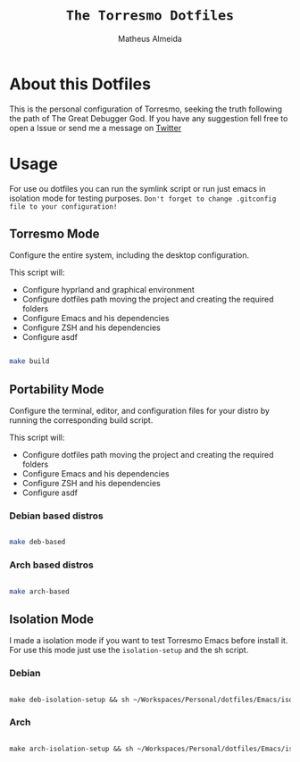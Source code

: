 #+title: =The Torresmo Dotfiles=
#+AUTHOR: Matheus Almeida

* About this Dotfiles

This is the personal configuration of Torresmo, seeking the truth following the path of The Great Debugger God.
If you have any suggestion fell free to open a Issue or send me a message on [[https://twitter.com/Math_Almeid][Twitter]]

* Usage

For use ou dotfiles you can run the symlink script or run just emacs in isolation mode for testing purposes.
=Don't forget to change .gitconfig file to your configuration!=

** Torresmo Mode

Configure the entire system, including the desktop configuration.

This script will: 
 
- Configure hyprland and graphical environment
- Configure dotfiles path moving the project and creating the required folders
- Configure Emacs and his dependencies
- Configure ZSH and his dependencies
- Configure asdf

#+begin_src sh

make build
  
#+end_src

** Portability Mode

Configure the terminal, editor, and configuration files for your distro by running the corresponding build script.

This script will: 
 
- Configure dotfiles path moving the project and creating the required folders
- Configure Emacs and his dependencies
- Configure ZSH and his dependencies
- Configure asdf

*** Debian based distros

#+begin_src sh

make deb-based

#+end_src

*** Arch based distros

#+begin_src sh

make arch-based

#+end_src

** Isolation Mode

I made a isolation mode if you want to test Torresmo Emacs before install it. For use this mode just use the =isolation-setup= and the sh script.

*** Debian

#+begin_src emacs-lisp

make deb-isolation-setup && sh ~/Workspaces/Personal/dotfiles/Emacs/isolation/run-emacs.sh

#+end_src

*** Arch

#+begin_src emacs-lisp

make arch-isolation-setup && sh ~/Workspaces/Personal/dotfiles/Emacs/isolation/run-emacs.sh

#+end_src
